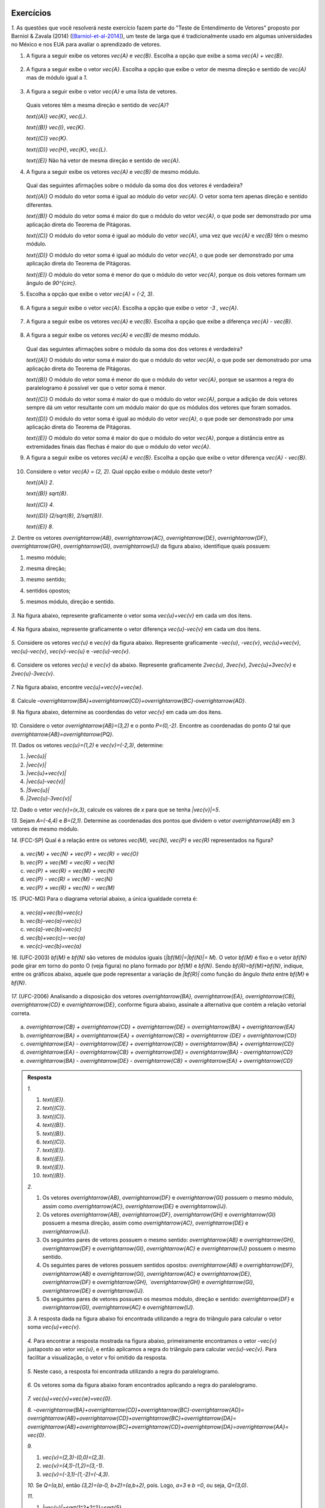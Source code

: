 .. HJB: se sobrar tempo, escrever um pouco mais sobre tensores.


.. _sec-vetores-exercicios:

**********
Exercícios
**********

`1.` As questões que você resolverá neste exercício fazem parte do "Teste de Entendimento de Vetores" proposto por Barniol & Zavala (2014) ([Barniol-et-al-2014]_), um teste de larga que é tradicionalmente usado em algumas universidades no México e nos EUA para avaliar o aprendizado de vetores.

#. A figura a seguir exibe os vetores `\vec{A}` e `\vec{B}`. Escolha a opção que exibe a soma `\vec{A} + \vec{B}`.

    .. figure:: _resources/geometria-bz-01.jpg
       :width: 600px
       :align: center
   
#. A figura a seguir exibe o vetor `\vec{A}`. Escolha a opção que exibe o vetor de mesma direção e sentido de `\vec{A}` mas de módulo igual a `1`.

    .. figure:: _resources/geometria-bz-02.jpg
       :width: 600px
       :align: center

#. A figura a seguir exibe o vetor `\vec{A}` e uma lista de vetores.   

   .. figure:: _resources/geometria-bz-05.jpg
      :width: 400px
      :align: center    
	
   Quais vetores têm a mesma direção e sentido de `\vec{A}`?
    
   `\text{(A)}` `\vec{K}`, `\vec{L}`.
    
   `\text{(B)}` `\vec{I}`, `\vec{K}`.
    
   `\text{(C)}` `\vec{K}`.
    
   `\text{(D)}` `\vec{H}`, `\vec{K}`, `\vec{L}`.
   
   `\text{(E)}` Não há vetor de mesma direção e sentido de `\vec{A}`.

#. A figura a seguir exibe os vetores `\vec{A}` e `\vec{B}` de mesmo módulo. 

   .. figure:: _resources/geometria-bz-07.jpg
      :width: 150px
      :align: center    
	
   Qual das seguintes afirmações sobre o módulo da soma dos dos vetores é verdadeira?

   `\text{(A)}` O módulo do vetor soma é igual ao módulo do vetor `\vec{A}`. O vetor soma tem apenas direção e sentido diferentes.
    
   `\text{(B)}` O módulo do vetor soma é maior do que o módulo do vetor `\vec{A}`, o que pode ser demonstrado por uma aplicação direta do Teorema de Pitágoras.
    
   `\text{(C)}` O módulo do vetor soma é igual ao módulo do vetor `\vec{A}`, uma vez que `\vec{A}` e `\vec{B}` têm o mesmo módulo.
    
   `\text{(D)}` O módulo do vetor soma é igual ao módulo do vetor `\vec{A}`, o que pode ser demonstrado por uma aplicação direta do Teorema de Pitágoras.
   
   `\text{(E)}` O módulo do vetor soma é menor do que o módulo do vetor `\vec{A}`, porque os dois vetores formam um ângulo de `90^{\circ}`.

#. Escolha a opção que exibe o vetor `\vec{A} = (-2, 3)`.

   .. figure:: _resources/geometria-bz-10.jpg
      :width: 600px
      :align: center
	
#. A figura a seguir exibe o vetor `\vec{A}`. Escolha a opção que exibe o vetor `-3 \, \vec{A}`.

   .. figure:: _resources/geometria-bz-11.jpg
      :width: 600px
      :align: center

#. A figura a seguir exibe os vetores `\vec{A}` e `\vec{B}`. Escolha a opção que exibe a diferença `\vec{A} - \vec{B}`.

    .. figure:: _resources/geometria-bz-13.jpg
       :width: 600px
       :align: center

#. A figura a seguir exibe os vetores `\vec{A}` e `\vec{B}` de mesmo módulo. 

   .. figure:: _resources/geometria-bz-16.jpg
      :width: 150px
      :align: center    

   Qual das seguintes afirmações sobre o módulo da soma dos dos vetores é verdadeira?

   `\text{(A)}` O módulo do vetor soma é maior do que o módulo do vetor `\vec{A}`, o que pode ser demonstrado por uma aplicação direta do Teorema de Pitágoras.
    
   `\text{(B)}` O módulo do vetor soma é menor do que o módulo do vetor `\vec{A}`, porque se usarmos a regra do paralelogramo é possível ver que o vetor soma é menor.
    
   `\text{(C)}` O módulo do vetor soma é maior do que o módulo do vetor `\vec{A}`, porque a adição de dois vetores sempre dá um vetor resultante com um módulo maior do que os módulos dos vetores que foram somados.
    
   `\text{(D)}` O módulo do vetor soma é igual ao módulo do vetor `\vec{A}`, o que pode ser demonstrado por uma aplicação direta do Teorema de Pitágoras.
   
   `\text{(E)}` O módulo do vetor soma é maior do que o módulo do vetor `\vec{A}`, porque a distância entre as extremidades finais das flechas é maior do que o módulo do vetor `\vec{A}`.

#. A figura a seguir exibe os vetores `\vec{A}` e `\vec{B}`. Escolha a opção que exibe o vetor diferença `\vec{A} - \vec{B}`.

   .. figure:: _resources/geometria-bz-19.jpg
      :width: 500px
      :align: center    

#. Considere o vetor `\vec{A} = (2, 2)`. Qual opção exibe o módulo deste vetor?

   `\text{(A)}` `2`.
    
   `\text{(B)}` `\sqrt{8}`.
    
   `\text{(C)}` `4`.
    
   `\text{(D)}` `(2/\sqrt{8}, 2/\sqrt{8})`.
   
   `\text{(E)}` `8`.
   
`2.` Dentre os vetores `\overrightarrow{AB}`, `\overrightarrow{AC}`, `\overrightarrow{DE}`, `\overrightarrow{DF}`, `\overrightarrow{GH}`, `\overrightarrow{GI}`, `\overrightarrow{IJ}` da figura abaixo, identifique quais possuem:

#. mesmo módulo;
#. mesma direção;
#. mesmo sentido;
#. sentidos opostos;
#. mesmos módulo, direção e sentido.

    .. figure:: _resources/Figura1.png
       :width: 300px
       :align: center


`3.` Na figura abaixo, represente graficamente o vetor soma `\vec{u}+\vec{v}` em cada um dos itens.

    .. figure:: _resources/Figura2.png
       :width: 500px
       :align: center

`4.` Na figura abaixo, represente graficamente o vetor diferença `\vec{u}-\vec{v}` em cada um dos itens.

    .. figure:: _resources/Figura3_1.png
       :width: 600px
       :align: center

`5.` Considere os vetores `\vec{u}` e `\vec{v}` da figura abaixo. Represente graficamente `-\vec{u}`, `-\vec{v}`, `\vec{u}+\vec{v}`, `\vec{u}-\vec{v}`, `\vec{v}-\vec{u}` e `-\vec{u}-\vec{v}`.

    .. figure:: _resources/Figura4.png
       :width: 300px
       :align: center

`6.` Considere os vetores `\vec{u}` e `\vec{v}` da abaixo. Represente graficamente `2\vec{u}`, `3\vec{v}`, `2\vec{u}+3\vec{v}` e `2\vec{u}-3\vec{v}`.
    
    .. figure:: _resources/Figura5.png
       :width: 500px
       :align: center

`7.` Na figura abaixo, encontre `\vec{u}+\vec{v}+\vec{w}`.

    .. figure:: _resources/Figura6.png
       :width: 200px
       :align: center

`8.` Calcule `–\overrightarrow{BA}+\overrightarrow{CD}+\overrightarrow{BC}-\overrightarrow{AD}`. 

`9.` Na figura abaixo, determine as coordendas do vetor `\vec{v}` em cada um dos itens.

    .. figure:: _resources/Figura7.png
     :width: 700px
     :align: center

`10.` Considere o vetor `\overrightarrow{AB}=(3,2)` e o ponto `P=(0,-2)`. Encontre as coordenadas do ponto `Q` tal que `\overrightarrow{AB}=\overrightarrow{PQ}`.

`11.` Dados os vetores `\vec{u}=(1,2)` e `\vec{v}=(-2,3)`, determine:

#. `|\vec{u}|`	
#. `|\vec{v}|`
#. `|\vec{u}+\vec{v}|`
#. `|\vec{u}-\vec{v}|`
#. `|5\vec{u}|`
#. `|2\vec{u}-3\vec{v}|`

`12.` Dado o vetor `\vec{v}=(x,3)`, calcule os valores de `x` para que se tenha `|\vec{v}|=5`. 

`13.` Sejam `A=(-4,4)` e `B=(2,1)`. Determine as coordenadas dos pontos que dividem o vetor `\overrightarrow{AB}` em 3 vetores de mesmo módulo.

`14.` (FCC-SP) Qual é a relação entre os vetores `\vec{M}, \vec{N}, \vec{P}` e `\vec{R}` representados na figura?

    .. figure:: _resources/Medicina13.png
       :width: 200px
       :align: center

a) `\vec{M} + \vec{N} + \vec{P} + \vec{R} = \vec{O}` 
b) `\vec{P} + \vec{M} = \vec{R} + \vec{N}`
c) `\vec{P} + \vec{R} = \vec{M} + \vec{N}`
d) `\vec{P} - \vec{R} = \vec{M} - \vec{N}`
e) `\vec{P} + \vec{R} + \vec{N} = \vec{M}` 

`15.` (PUC-MG) Para o diagrama vetorial abaixo, a única igualdade correta é:

    .. figure:: _resources/Medicina14.png
       :width: 200px
       :align: center

a) `\vec{a}+\vec{b}=\vec{c}`
b) `\vec{b}-\vec{a}=\vec{c}`
c) `\vec{a}-\vec{b}=\vec{c}`
d) `\vec{b}+\vec{c}=-\vec{a}`
e) `\vec{c}-\vec{b}=\vec{a}`

`16.` (UFC-2003) `\bf{M}` e `\bf{N}` são vetores de módulos iguais (`|\bf{M}|=|\bf{N}|=` `M`). O vetor `\bf{M}` é fixo e o vetor `\bf{N}` pode girar em torno do ponto O (veja figura) no plano formado por `\bf{M}` e `\bf{N}`. Sendo `\bf{R}=\bf{M}+\bf{N}`, indique, entre os gráficos abaixo, aquele que pode representar a variação de `|\bf{R}|` como função do ângulo `\theta` entre `\bf{M}` e `\bf{N}`.

    .. figure:: _resources/Medicina23.png
       :width: 200px
       :align: center
       
    .. figure:: _resources/RespostasMedicina23.png
       :width: 800px
       :align: center   

`17.` (UFC-2006) Analisando a disposição dos vetores `\overrightarrow{BA}, \overrightarrow{EA}, \overrightarrow{CB}, \overrightarrow{CD}` e `\overrightarrow{DE}`, conforme figura abaixo, assinale a alternativa que contém a relação vetorial correta.

    .. figure:: _resources/Medicina31.png
       :width: 200px
       :align: center
       
a) `\overrightarrow{CB} + \overrightarrow{CD} + \overrightarrow{DE} = \overrightarrow{BA} + \overrightarrow{EA}` 
b) `\overrightarrow{BA} + \overrightarrow{EA} + \overrightarrow{CB} = \overrightarrow {DE} + \overrightarrow{CD}` 
c) `\overrightarrow{EA} - \overrightarrow{DE} + \overrightarrow{CB} = \overrightarrow{BA} + \overrightarrow{CD}` 
d) `\overrightarrow{EA} - \overrightarrow{CB} + \overrightarrow{DE} = \overrightarrow{BA} - \overrightarrow{CD}` 
e) `\overrightarrow{BA} - \overrightarrow{DE} - \overrightarrow{CB} = \overrightarrow{EA} + \overrightarrow{CD}` 



.. admonition:: Resposta 

     `1.` 
     
     #. `\text{(E)}`. 
     #. `\text{(C)}`.    
     #. `\text{(C)}`.
     #. `\text{(B)}`.
     #. `\text{(B)}`.
     #. `\text{(C)}`.   
     #. `\text{(E)}`.   
     #. `\text{(E)}`.        
     #. `\text{(E)}`.   
     #. `\text{(B)}`.
     
     `2.` 
     
     #. Os vetores `\overrightarrow{AB}`, `\overrightarrow{DF}` e `\overrightarrow{GI}` possuem o mesmo módulo, assim como `\overrightarrow{AC}`, `\overrightarrow{DE}` e `\overrightarrow{IJ}`.
     #. Os vetores `\overrightarrow{AB}`, `\overrightarrow{DF}`, `\overrightarrow{GH}` e `\overrightarrow{GI}` possuem a mesma direção, assim como `\overrightarrow{AC}`, `\overrightarrow{DE}` e `\overrightarrow{IJ}`.
     #. Os seguintes pares de vetores possuem o mesmo sentido: `\overrightarrow{AB}` e `\overrightarrow{GH}`, `\overrightarrow{DF}` e `\overrightarrow{GI}`, `\overrightarrow{AC}` e `\overrightarrow{IJ}` possuem o mesmo sentido.
     #. Os seguintes pares de vetores possuem sentidos opostos: `\overrightarrow{AB}` e `\overrightarrow{DF}`, `\overrightarrow{AB}` e `\overrightarrow{GI}`, `\overrightarrow{AC}` e `\overrightarrow{DE}`, `\overrightarrow{DF}` e `\overrightarrow{GH}, `\overrightarrow{GH}` e `\overrightarrow{GI}`, `\overrightarrow{DE}` e `\overrightarrow{IJ}`.
     #. Os seguintes pares de vetores possuem os mesmos módulo, direção e sentido: `\overrightarrow{DF}` e `\overrightarrow{GI}`, `\overrightarrow{AC}` e `\overrightarrow{IJ}`.
     
     `3.` A resposta dada na figura abaixo foi encontrada utilizando a regra do triângulo para calcular o vetor soma `\vec{u}+\vec{v}`.
     
     .. figure:: _resources/Figura2_resposta.png
        :width: 600px
        :align: center
        
     `4.` Para encontrar a resposta mostrada na figura abaixo, primeiramente encontramos o vetor `–\vec{v}` justaposto ao vetor `\vec{u}`, e então aplicamos a regra do triângulo para calcular `\vec{u}-\vec{v}`. Para facilitar a visualização, o vetor v foi omitido da resposta.
     
     .. figure:: _resources/Figura3_resposta.png
        :width: 600px
        :align: center 
        
     `5.` Neste caso, a resposta foi encontrada utilizando a regra do paralelogramo.   
     
     .. figure:: _resources/Figura4_resposta.png
        :width: 300px
        :align: center 
        
     `6.` Os vetores soma da figura abaixo foram encontrados aplicando a regra do paralelogramo.
     
     .. figure:: _resources/Figura5_resposta_1.png
        :width: 500px
        :align: center 
        
     `7.` `\vec{u}+\vec{v}+\vec{w}=\vec{0}`.
     
     `8.` `–\overrightarrow{BA}+\overrightarrow{CD}+\overrightarrow{BC}-\overrightarrow{AD}=` `\overrightarrow{AB}+\overrightarrow{CD}+\overrightarrow{BC}+\overrightarrow{DA}=` `\overrightarrow{AB}+\overrightarrow{BC}+\overrightarrow{CD}+\overrightarrow{DA}=\overrightarrow{AA}=` `\vec{0}`.
     
     `9.`
     
     #. `\vec{v}=(2,3)-(0,0)=(2,3)`. 
     #. `\vec{v}=(4,1)-(1,2)=(3,-1)`. 
     #. `\vec{v}=(-3,1)-(1,-2)=(-4,3)`.

     `10.` Se `Q=(a,b)`, então `(3,2)=(a-0, b+2)=(a,b+2)`, pois. Logo, `a=3` e `b =0`, ou seja, `Q=(3,0)`. 
     
     `11.`
     
     #. `|\vec{u}|=\sqrt{1^2+2^2}=\sqrt{5}`.
     #. `|\vec{v}|=\sqrt{(-2)^2+3^2}=\sqrt{13}`
     #. `|\vec{u}+\vec{v}|=|(-1,5)|=\sqrt{(-1)^2+5^2}=\sqrt{26}`
     #. `|\vec{u}-\vec{v}|=|(3,-1)|=\sqrt{3^2+(-1)^2}=\sqrt{10}`
     #. `|5\vec{u}|=|(5,10)|=\sqrt{5^2+10^2}=\sqrt{125}=5\sqrt{5}`
     #. `|2\vec{u}-3\vec{v}|=|(8,-5)|=\sqrt{8^2+(-5)^2}=\sqrt{89}`

     `12.` Se `\vec{v}=(x,3)`, então `|\vec{v}|=\sqrt{x^2+3^2}=\sqrt{x^2+9}`. Como, pelo enunciado, `|\vec{v}|=5`, temos que `5=\sqrt{x^2+9}`. Logo, `x=4` ou `x=-4`.
     
     `13.` Para dividirmos o vetor `\overrightarrow{AB}=(6,-3)` em 3 vetores de mesmo módulo, precisamos marcar dois pontos que chamaremos de `P_1` e `P_2`, como na figura abaixo. Neste caso, os vetores `\overrightarrow{AP_1}`, `\overrightarrow{P_1P_2}` e `\overrightarrow{P_2B}` possuem os mesmos módulo, direção e sentido. Ou seja, `\overrightarrow{AP_1}=\frac13\overrightarrow{AB}`,  `\overrightarrow{P_1P_2}=\frac13\overrightarrow{AB}` e `\overrightarrow{P_2B}=\frac13\overrightarrow{AB}`.
     
     .. figure:: _resources/Figura8_resposta_2.png
        :width: 300px
        :align: center 
     
     Se `P_1=(a,b)`, então `\overrightarrow{AP_1}=(a+4,b-4)`. Logo, `(a+4,b-4)=\frac13(6,-3)=(2,-1)`, donde concluímos que `a=-2` e `b=3`. Portanto, `P_1=(-2,3)`.

     Considere agora `P_2=(c,d)`. Neste caso, `\overrightarrow{P_1P_2}=(c+2,d-3)=\frac13(6,-3)=(2,-1)`. Assim, `c=0` e `d=2`. Portanto, `P_2=(0,2)`.
     
     `14.` c.
     
     `15.` c.
     
     `16.` b.
     
     `17.` d.
 




		     

.. Lista de exercícios [Lhaylla]

.. Mudei para a seção de Praticando logo após o Organizando as ideias

      1)Na figura abaixo, represente graficamente o vetor soma `\vec{u}+\vec{v}` em cada um dos casos.

    .. _fig-exercicios-vetores-01:

    .. figure:: _resources/Ex-SomaVetores_fig.png
       :width: 700px
       :align: center

  2)Na figura abaixo, represente graficamente o vetor diferença `\vec{u}-\vec{v}` em cada um dos casos.

  .. _fig-exercicios-vetores-02:

  .. figure:: _resources/Ex-SomaVetores_fig.png
     :width: 700px
     :align: center

  3)Baseado na figura abaixo, encontre: 

    #. `\overrightarrow{BA}+\overrightarrow{BC}`
    #. `\overrightarrow{AB}+\overrightarrow{CB}`
    #. `\overrightarrow{AB}-\overrightarrow{BC}`
    #. `\frac12\overrightarrow{BC}+\overrightarrow{AB}`

  .. _fig-exercicios-vetores-03:

  .. figure:: _resources/Ex-RepresentandoVetores_fig.png
     :width: 700px
     :align: center

  4)Dados os vetores `\vec{u}=(1,2)` e `\vec{v}=(-2,3)`, determine:

  #. `|\vec{u}|`
  #. `|\vec{v}|`
  #. `|\vec{u}+\vec{v}|`
  #. `|\vec{u}-\vec{v}|`
  #. `|5\vec{u}|`
  #. `|2\vec{u}-3\vec{v}|`

  5)Determine as coordendas do vetor `\overrightarrow{AB}` nos seguintes casos:

  #. `A=(2,1)` e `B=(-1,1)`
  #. `A=(8,4)` e `B=(-1,2)`
  #. `A=(2,2)` e `B=(3,-1)`
  #. `A=(3,0)` e `B=(0,1)`

  6)Na figura abaixo, determine as coordendas do vetor `\vec{v}` em cada um dos casos.

  .. _fig-exercicios-vetores-04:

  .. figure:: _resources/ExerciciosCoordenadas.png
     :width: 700px
     :align: center

  7)Considere o vetor `\overrightarrow{AB}=(3,2)` e o ponto `P=(0,-2)`. Encontre o ponto `Q` de forma que `\overrightarrow{AB}=\overrightarrow{PQ}`.

  8)Sejam `A=(1,4)` e `B=(-1,-1)`. Determine as coordenadas dos pontos que dividem o vetor `\overrightarrow{AB}` em 5 vetores de mesmo comprimento.

  9)Dados os pontos `A=(1,4)`, `B=(-1,-1)` e `C=(2,3)`, calcule o vetor soma `\overrightarrow{AB}+\overrightarrow{AC}`.

  10)Dado o vetor `\vec{v}=(x,3)`, calcule os valores de `x` para que se tenha `|\vec{v}|=5`. 
  

**********
Material suplementar
**********

Existem outras grandezas além das escalares e vetoriais? 
------------------------------------------

Vetores foram motivados no início deste capítulo como o objeto matemático adequado para se representar grandezas que, para serem perfeitamente descritas, necessitam de um valor numérico e uma unidade – como as grandezas escalares – e, adicionalmente, necessitam também de uma orientação (uma direção e um sentido). Existem grandezas, contudo, que necessitam, além do valor numérico e da unidade, **mais do que uma direção e um sentido**. Elas são denominadas :index:`grandezas tensoriais`. Como exemplo, imagine uma força agindo sobre uma superfície plana. O efeito total vai depender de duas coisas: (1) do módulo, direção e sentido da força e (2) da medida da área que também pode ser representada por um vetor perpendicular à superfície e cujo módulo é proporcional à área da superfície. Assim, o efeito da força sobre a superfície vai depender de **dois vetores**. Tensores são usados no estudo da relatividade, eletromagnetismo, tensão, elasticidade e deformação.

Para uma revisão rápida sobre o que aprendemos neste capítulo e uma pequena introdução aos tensores, recomendamos o vídeo TED-Ed "O que é um vetor?" elaborado por David Huynh, legendado em Português e com duração de 5 minutos aproximadamente.

.. _fig-geometria-ted-ed-tensor-01:

.. figure:: _resources/geometria-ted-ed-tensor-01.jpg
   :width: 400pt
   :align: center

   Vídeo TED-Ed sobre vetores e tensores (<https://www.youtube.com/watch?v=ml4NSzCQobk>) com legendas em Português.


Campos vetoriais
------------------------------------------

Muitas leis naturais podem ser descritas por equações que envolvem vetores. Estudar estas equações permite entender os fenômenos associados. Neste contexto, o conceito de :index:`campo vetorial` desempenha um papel fundamental. Basicamente, um campo vetorial é uma maneira de, a cada ponto do plano, atribuir um vetor. A  :numref:`fig-geometria-flechas-03` e a :numref:`fig-geometria-flechas-08` exibem exemplos de campos vetoriais: a cada ponto do mapa estabelece-se um vetor que representa a velocidade do vento naquele ponto (em um dado instante).

Para saber um pouco mais sobre campos vetoriais e de como eles são usados para se criar equações que descrevem fenômenos, recomendamos a animação "CAOS II: CAMPO DE VETORES - A CORRIDA DOS LEGOS" 
<http://www.chaos-math.org/pt-br/caos-ii-campos-de-vetores> produzido por Jos Leys, Étienne Ghys e Aurélien Alvarez, com áudio em Português e duração de 13 minutos aproximadamente.


.. _fig-coloque-aqui-o-nome:

.. figure:: _resources/geometria-campo-vetorial-caos-01.jpg
   :width: 400pt
   :align: center

   Entendendo campos vetoriais com LEGO (<http://www.chaos-math.org/pt-br/caos-ii-campos-de-vetores>).


Este vídeo é uma das nove animações que compõem o filme CAOS. Os tópicos tratados incluem :index:`sistemas dinâmicos`, o :index:`efeito borboleta` e a :index:`teoria do caos`. O conteúdo é acessível ao público em geral e certamente você irá gostar e apreciar o uso e a importância de vetores nas várias questões abordadas nos vídeos.


Um pouco da história dos vetores
------------------------------------------

Ao contrário de muitos assuntos que você já estudou, a abordagem moderna de vetores como apresentada neste capítulo (e seus desdobramentos como vistos nos cursos universitários de cálculo vetorial) é relativamente recente. Dois nomes se destacam: Josiah Willard Gibbs (1839–1903) e Oliver Heaviside.


.. _fig-historia-01:

.. figure:: _resources/historia-01.jpg
   :width: 350pt
   :align: center

   Gibbs e Heaviside (Fonte: Wikimedia Commons)

Gibbs foi um cientista americano que fez contribuições importantes para as áreas de Física, Química e Matemática. Em 1901, Gibbs ganhou a medalha Copley da Real Sociedade de Londres por ser o primeiro a aplicar a segunda lei da termodinâmica em uma discussão exaustiva da relação entre energia e capacidade térmica, elétrica e química para trabalho externo. Gibbs usou métodos vetoriais para determinar as órbitas de planetas e cometas. Heaviside foi um físico-matemático britânico autodidata com contribuições nas áreas de Matemática e Telecomunicações. Heaviside empregou seu cálculo vetorial para estudar eletromagnetismo e, em particular, simplificar as equações de Maxwell que fazem parte da função do eletromagnetismo clássico, da teoria quântica de campos, da ótica clássica e dos circuitos elétricos.

Algumas "ideias vetoriais" já eram conhecidas bem antes de Gibbs e Heaviside. Por exemplo, a regra do paralelogramo (das velocidades) já aparecia no tratado de Mecânica de Heron de Alexandria (c. 10 a.C.–c. 70 a.C.). Na sua obra *Principia Mathematica* (1687),  Isaac Newton (1642-1727) trabalhou intensamente com grandezas hoje consideradas vetoriais tais como velocidade e força mas sem, contudo, usar o conceito de vetor.

..  http://web.archive.org/web/20040126161844/http://www.nku.edu/~curtin/crowe_oresme.pdf

.. HJB: se der tempo, incluir fotos dos demais matemáticos.

Segundo o historiador Michael J. Crowe, o início da análise vetorial se deu com o matemático alemão Carl Friedrich Gauss (1777-1855) que, em 1831, publicou uma justificativa geométrica para os números complexos. Entre Gauss e Gibbs/Heaviside, participaram da história dos vetores: William Rowan Hamilton (1805-1865) que introduziu a classificação de grandezas em escalares e vetoriais e inventou os :index:`quatérnios`; Hermann Grassmann (1809-1877); Peter Guthrie Tait (1831-1901) e James Clerke Maxwell (1831–1879). Uma história mais completa dos vetores pode ser encontrada no livro *A History of Vector Analysis: The Evolution of The Idea of A Vectorial System* de Michael J. Crowe, publicado pela editora Dover em 1985.


Formigas do deserto, abelhas e vetores
------------------------------------------

Quando uma formiga típica procura comida, marca seu caminho com ferormônios. Ao encontrar alimento, ela se guia de volta para o formigueiro farejando a trilha que marcou. Mas e a formiga do deserto? Se um vento levar embora a areia marcada, será que ela fica perdida? Cientistas ([Wehner-et-al-1981]_) descobriram que as formigas do deserto não ficam perdidas, pois elas se orientam por um método usado por marinheiros antigamente, o :index:`cálculo de posição`. Esse método se baseia em um procedimento matemático chamado de :index:`integração por caminhos`. O cérebro da formiga realiza naturalmente um cálculo que fornece para a formiga a direção, o sentido e a distância exata (um vetor) permitindo assim que a formiga volte em linha reta ao formigueiro. Integração por caminhos é um assunto que engenheiros e matemáticos estudam nas aulas de cálculo da faculdade. Parece que para aprender certas coisas não seria tão ruim ter cérebro de formiga!

 
.. _fig-formigas:

.. figure:: _resources/audio-formigas-animation.*
   :width: 300pt
   :align: center

   Texto e animação adaptados de [Gomes-2010]_.

E como as formigas sabem em que direção estão andando? Há evidências de que elas usam o sol como referência. Outro pesquisador (Santchi) percebeu isso através de outra experiência interessante. Enquanto uma formiga do deserto seguia seu caminho, ele posicionou um anteparo de um dos lados da formiga impedindo que o sol batesse nela. Do outro lado da formiga, ele colocou um espelho de forma a refletir o sol na direção do inseto. Para a formiga era como se o sol houvesse "mudado de lado". Imediatamente a formiga fez meia volta e começou a caminhar na direção oposta. Para mais informações sobre o tema, recomendamos [Gomes-2010]_ e as referências citadas.

Outros animais também "usam" vetores em suas vidas. Abelhas, por exemplo, fazem um tipo de dança para comunicar às companheiras uma fonte de alimentação. A direção e sentido da dança dá a direção e sentido da localização da fonte de alimento e a duração da dança especifica a distância. O documentário "A Dança das Abelhas" de Andrew Quitmeyer e Tucker Balch (com legendas em Português) dá mais detalhes sobre o assunto.


.. _fig-abelhas:

.. figure:: _resources/geometria-abelhas-01.png
   :width: 300pt
   :align: center

   Vetores e abelhas <https://youtu.be/RGXyhqKsKQk>.



Vetores para além do plano
------------------------------------------

Enquanto que nosso estudo se concentrou nos vetores do plano (`{\mathbb R}^{2}`), o conceito de vetor pode ser estendido para o espaço (`{\mathbb R}^{3}`), para o :index:`hiperespaço` (`{\mathbb R}^{n}`) e além. A :numref:`fig-vetor-no-espaco`, por exemplo, ilustra o vetor cujas extremidades são dois vértices de um cubo.


.. _fig-vetor-no-espaco:

.. figure:: _resources/geometria-vetor-no-espaco.*
   :width: 200pt
   :align: center

   Um vetor no espaço `{\mathbb R}^{3}`.

Como no caso do plano, um vetor no espaço também representa direção, sentido e módulo e ele pode ser descrito algebricamente por suas coordenadas, como ilustra a :numref:`fig-coordenadas-3d` para o caso do vetor `\vec{u} = (1, 2, 3)`.

.. _fig-coordenadas-3d:

.. figure:: _resources/geometria-coordenadas-3d-01.*
   :width: 350pt
   :align: center

   O vetor `\vec{u} = (1, 2, 3)` no espaço `{\mathbb R}^{3}`.

Enquanto que não conseguimos enxergar flechas em `{\mathbb R}^{4}`, `{\mathbb R}^{5}`, …, podemos trabalhar com vetores nestes espaços por meio de suas coordenadas. Assim, por exemplo, `\vec{u} = (1, 0, -5, 7)` e `\vec{v} = (2, 3, 5, 9)` são dois vetores de `{\mathbb R}^{4}`. Não podemos visualizá-los, mas podemos somá-los e multiplicá-los por um número real. Vetores em `{\mathbb R}^{n}`, mesmo sem uma contrapartida visual, são extremamente úteis. Existe uma área da Matemática dedicada ao assunto, :index:`Álgebra Linear`, com aplicações em Biologia, Economia, Computação Gráfica, Engenharia, Física, Matemática, Química, entre outras. Aqui está um exemplo em Ecologia. Segundo [Valentim-2005]_, faz parte do trabalho do ecólogo procurar agrupar amostras de mesmas características ou associar espécies em comunidades com o objetivo de descrever, de maneira clara e sintética, a estrutura de um ecossistema. Neste contexto, uma prática é coletar medidas das espécies, como ilustra a :numref:`fig-ecologia` para o caso de um peixe.


.. _fig-ecologia:

.. figure:: _resources/geometria-ecologia-01.jpg
   :width: 270pt
   :align: center

   Medidas morfométricas de um peixe (fonte: [Pinheiro-et-al-2016]_).

Para estudos de semelhança, agrupamento e ordenação, essas medições são registradas em um vetor em `{\mathbb R}^{12}`,

.. math::

    \text{(AB, AC, APCd, AM, CCa, CNPt, CPCd, CP, LB, LNPt, LC, LPCd)},
    
para posterior processamento usando técnicas da Álgebra Linear. 

Um outro exemplo em Ecologia, este em `{\mathbb R}^{3}` que você pode visualizar e brincar se refere à simulação do voo de um bando de pássaros. Para isto, acesse o site <http://black-square.github.io/BirdFlock/> e, na simulação, clique em "Settings" (Configurações) e, depois, em "Algorithm Explanation Vectors" (Vetores para Explicação do Algoritmo) para visualizar os diferentes tipos de vetores usados na simulação (na :numref:`fig-passaros`, as extremidades iniciais de todos os vetores estão nas posições dos pássaros). Dica: clique em um dos pássaros para acompanhá-lo e use a roda do mouse para se aproximar e pressione a tecla T para fazer com que a rotação da câmera acompanhe o movimento do pássaro. Você pode usar as teclas A, S, D, W, Q e E para navegar pelo cenário.

.. _fig-passaros:

.. figure:: _resources/geometria-passaros-01.jpg
   :width: 300pt
   :align: center

   Simulação do voo de um bando de pássaros usando vetores (<http://black-square.github.io/BirdFlock/>).

Basicamente, o que a simulação faz é coordenar o movimento de cada pássaro de modo a: (1) evitar um aglomerado local muito intenso (um pássaro não quer se colidir com outro); (2) seguir a direção e sentido do movimento dos pássaros em sua volta (um pássaro não quer ficar sozinho pois, assim, ele seria uma presa fácil para um predador em potencial); (3) mover para a posição média dos pássaros em sua volta (pelo mesmo motivo de (2)).

**********
Referências bibliográficas
**********

.. [Anton-et-al-2007] Anton, H.; Busby, R. C.: *Álgebra Linear Contemporânea*. Bookman, 2007. 
.. [Barniol-et-al-2014] Barniol, P.; Zavala, G.: Test of Understanding of Vectors: A Reliable Multiple-Choice Vector Concept Test. *Physical Review Special Topics - Physics Education Research*, v. 10, 010121(14), 2014. 
.. [Bello-2013] Bello, A. L.: *Origins of Mathematical Words: A Comprehensive Dictionary of Latin, Greek, and Arabic Roots*. The John Hopkins University Press, 2013.
.. .. [Feynman-et-al-2008] Ferynman, R. C.; Leighton, R. B.; Sands, M.: *Lições de Física de Feynman [recurso eletrônico]: Edição Definitiva*. Editora Bookman, Porto Alegre, 2008.
.. [Gardner-1973] Gardner, M.: Mathematical Games - Sim, Chomp and Race Track: New Games for The Intellect (and not for Lady Luck). *Scientific American*, v. 228, n. 1, p. 108–115, 1973.
.. [Gomes-2010] Gomes, A. M. D.: `Formigas do Deserto e Integração por Caminhos <http://www.uff.br/sintoniamatematica/matematicaenatureza/matematicaenatureza-html/audio-formigas-br.html>`_. Conteúdo Digitais em Matemática e Estatística, Universidade Federal Fluminense, 2010.
.. [Horn-1998] Horn, R. E.: *Visual Language: Global Communication for The 21st Century*. MacroVU, Inc., Bainbridge Island, Washington, USA, 1998.
.. [Oliveira-2009] Oliveira, P. M. C.: Corrida de Vetores: Vacina Contra O Raciocínio Aristotélico. *Física na Escola*, v. 10, n. 1, p. 40, 2009.
.. [Pinheiro-et-al-2016] Pinheiro, W. M.; Farias, A. C. S.: Composição Específica, Bioecologia e Ecomorfologia da Ictiofauna Marinha Oriunda da Pesca de Pequena Escala. *Boletim do Instituto de Pesca*, São Paulo, v. 42, n. 1, p. 181-194, mar. 2016. 
.. [Poynter-et-al-2005] Poynter, A.; Tall, D. *Relating Theories To Practice in The teaching of Mathematics*.  European Research in Mathematics Education IV. Working Group 11: Different Theoretical Perspectives and Approaches in Research in Mathematics Education, p. 1264-1273, 2005.
.. [Roche-1997] Roche, J.: Introducing Vectors. *Physics Education*, v. 32, p. 339-345, 1997.
.. .. [Valentin-1995] Valentin, J. L.: Agrupamento e Ordenação. Em: Peres-Neto, P. R.; Valentin, J. L.; Fernandez, F. A. S. (Eds.). *Oecologia Brasiliensis. Volume II: Tópicos em Tratamento de Dados Biológicos*. Programa de Pós-Graduação em Ecologia, Instituto de Biologia, UFRJ, p.  27-55, 1995.
.. [Sesamath-MATHS-2e-2014] Sésamath: MATHS-2de. 2014. Disponível em: <https://manuel.sesamath.net/index.php?page=telechargement_2nde_2014>.
.. [Valentin-2000] Valentin, J. L.: *Ecologia Numérica: Uma Introdução À Análise Multivariada de Dados Ecológicos*. Editora Interciência, 2000.
.. [Wehner-et-al-1981] Wehner, R.; Srinivasan, M. V.: Searching Behaviour of Desert Ants, Genus Cataglyphis (Formicidae, Hymenoptera). *Journal of Comparative Physiology*, v. 142, p. 315–338, 1981. 
.. [Wong-2011] Wong, B.: Arrows. *Nature Methods*, v. 8, n. 9, p. 701, 2011.

